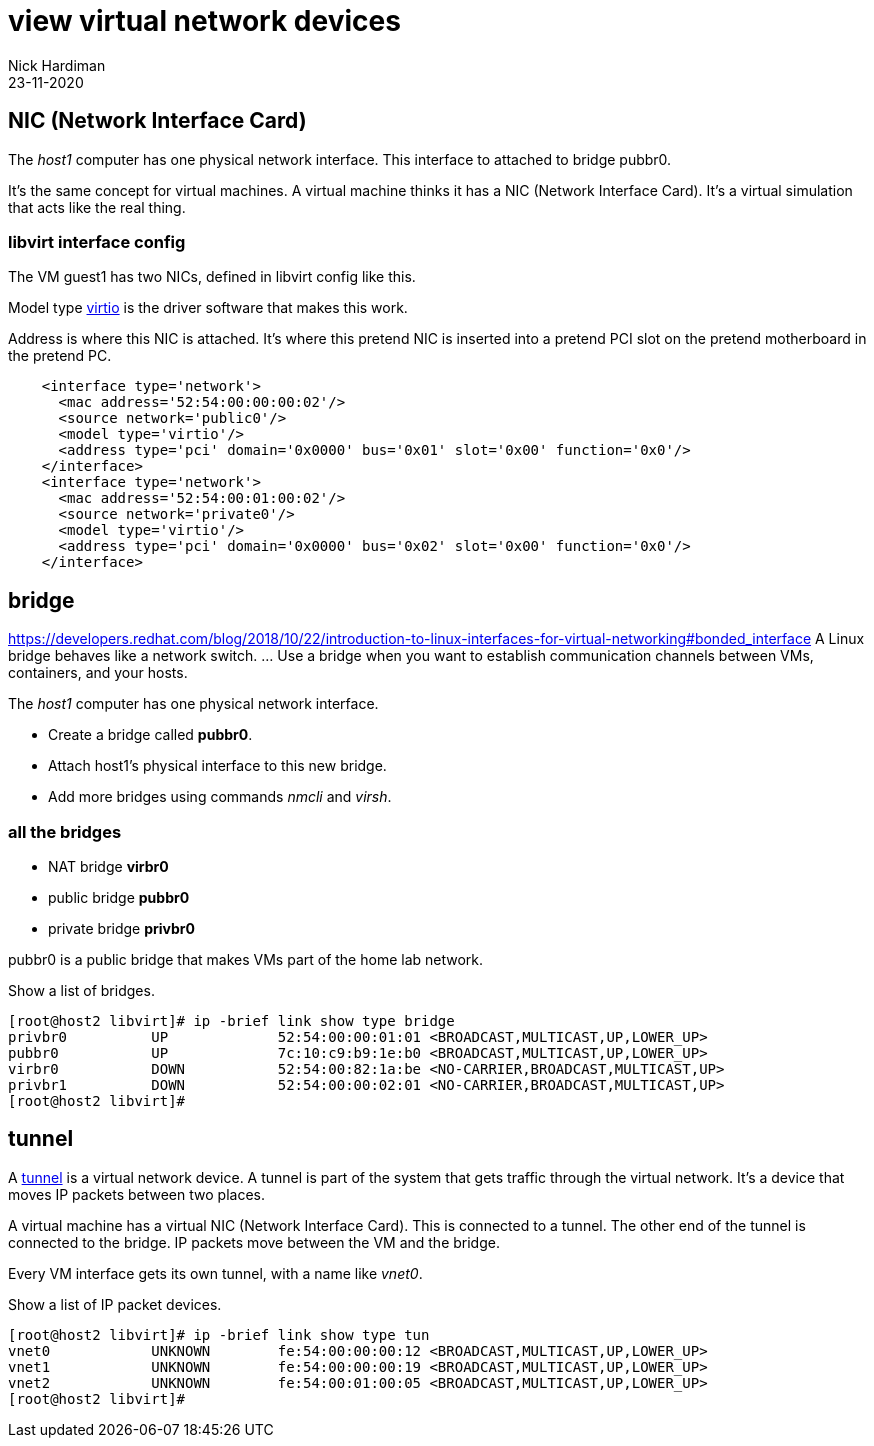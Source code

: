 = view virtual network devices
Nick Hardiman
:source-highlighter: highlight.js
:revdate: 23-11-2020


== NIC (Network Interface Card)

The _host1_ computer has one physical network interface. This interface to attached to bridge pubbr0. 

It's the same concept for virtual machines. A virtual machine thinks it has a NIC (Network Interface Card). 
It's a virtual simulation that acts like the real thing. 


=== libvirt interface config 

The VM guest1 has two NICs, defined in libvirt config like this.

Model type https://wiki.libvirt.org/page/Virtio[virtio] is the driver software that makes this work. 

Address is where this NIC is attached. 
It's where this pretend NIC is inserted into a pretend PCI slot on the pretend motherboard in the pretend PC. 

[source,XML]
....
    <interface type='network'>
      <mac address='52:54:00:00:00:02'/>
      <source network='public0'/>
      <model type='virtio'/>
      <address type='pci' domain='0x0000' bus='0x01' slot='0x00' function='0x0'/>
    </interface>
    <interface type='network'>
      <mac address='52:54:00:01:00:02'/>
      <source network='private0'/>
      <model type='virtio'/>
      <address type='pci' domain='0x0000' bus='0x02' slot='0x00' function='0x0'/>
    </interface>
....

== bridge 

https://developers.redhat.com/blog/2018/10/22/introduction-to-linux-interfaces-for-virtual-networking#bonded_interface
A Linux bridge behaves like a network switch. ... Use a bridge when you want to establish communication channels between VMs, containers, and your hosts.

The _host1_ computer has one physical network interface. 


* Create a bridge called *pubbr0*. 
* Attach host1's physical interface to this new bridge. 
* Add more bridges using commands _nmcli_ and _virsh_. 


=== all the bridges 

* NAT bridge *virbr0*
* public bridge *pubbr0*
* private bridge *privbr0* 

pubbr0 is a public bridge that makes VMs part of the home lab network. 

Show a list of bridges.

[source,shell]
....
[root@host2 libvirt]# ip -brief link show type bridge
privbr0          UP             52:54:00:00:01:01 <BROADCAST,MULTICAST,UP,LOWER_UP> 
pubbr0           UP             7c:10:c9:b9:1e:b0 <BROADCAST,MULTICAST,UP,LOWER_UP> 
virbr0           DOWN           52:54:00:82:1a:be <NO-CARRIER,BROADCAST,MULTICAST,UP> 
privbr1          DOWN           52:54:00:00:02:01 <NO-CARRIER,BROADCAST,MULTICAST,UP> 
[root@host2 libvirt]# 
....


== tunnel

A https://en.wikipedia.org/wiki/TUN/TAP[tunnel] is a virtual network device. 
A tunnel is part of the system that gets traffic through the virtual network.
It's a device that moves IP packets between two places. 

A virtual machine has a virtual NIC (Network Interface Card). 
This is connected to a tunnel. The other end of the tunnel is connected to the bridge. 
IP packets move between the VM and the bridge.

Every VM interface gets its own tunnel, with a name like _vnet0_. 

Show a list of IP packet devices.

[source,shell]
....
[root@host2 libvirt]# ip -brief link show type tun
vnet0            UNKNOWN        fe:54:00:00:00:12 <BROADCAST,MULTICAST,UP,LOWER_UP> 
vnet1            UNKNOWN        fe:54:00:00:00:19 <BROADCAST,MULTICAST,UP,LOWER_UP> 
vnet2            UNKNOWN        fe:54:00:01:00:05 <BROADCAST,MULTICAST,UP,LOWER_UP> 
[root@host2 libvirt]# 
....

